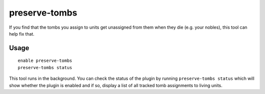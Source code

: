 preserve-tombs
==============

.. dfhack-tool::
    :summary: Fix tombs being unassigned to units on death
    :tags: fort bugfix

If you find that the tombs you assign to units get unassigned from them when
they die (e.g. your nobles), this tool can help fix that.

Usage
-----

::

    enable preserve-tombs
    preserve-tombs status

This tool runs in the background. You can check the status of the plugin
by running ``preserve-tombs status`` which will show whether the plugin
is enabled and if so, display a list of all tracked tomb assignments
to living units.
